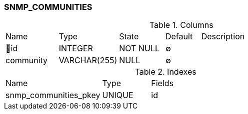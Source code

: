 [[t-snmp-communities]]
=== SNMP_COMMUNITIES



.Columns
[cols="15,17,13,10,45a"]
|===
|Name|Type|State|Default|Description
|🔑id
|INTEGER
|NOT NULL
|∅
|

|community
|VARCHAR(255)
|NULL
|∅
|
|===

.Indexes
[cols="30,15,55a"]
|===
|Name|Type|Fields
|snmp_communities_pkey
|UNIQUE
|id

|===
